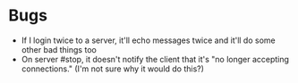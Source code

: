 * Bugs
  - If I login twice to a server, it'll echo messages twice and it'll
    do some other bad things too
  - On server #stop, it doesn't notify the client that it's "no longer
    accepting connections." (I'm not sure why it would do this?)
